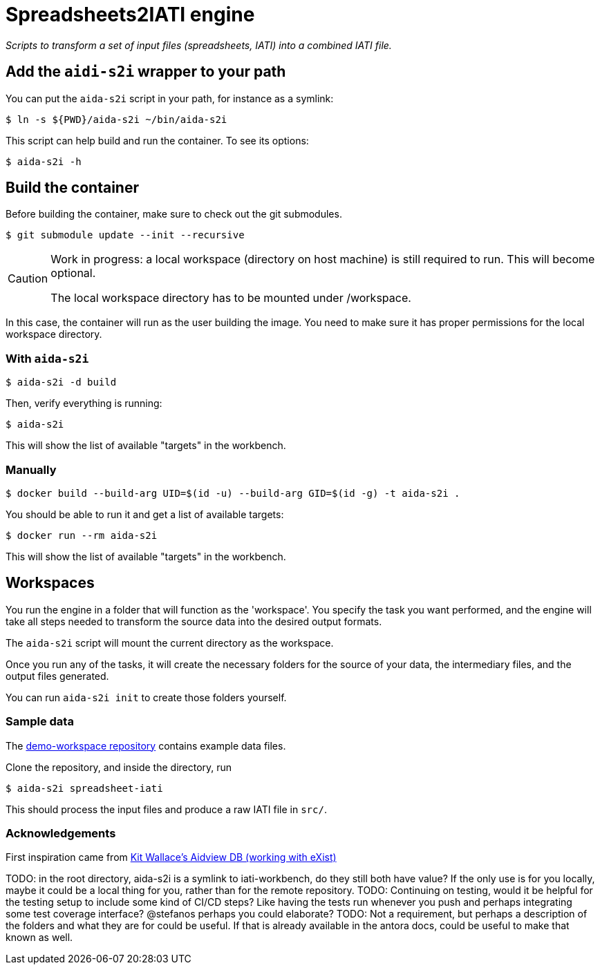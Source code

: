 = Spreadsheets2IATI engine

ifdef::env-github[]
:tip-caption: :bulb:
:note-caption: :information_source:
:important-caption: :heavy_exclamation_mark:
:caution-caption: :fire:
:warning-caption: :warning:
endif::[]
ifndef::env-github[]
:icons: font
endif::[]

_Scripts to transform a set of input files (spreadsheets, IATI) into a combined IATI file._

== Add the `aidi-s2i` wrapper to your path

You can put the `aida-s2i` script in your path, for instance as a symlink:

  $ ln -s ${PWD}/aida-s2i ~/bin/aida-s2i

This script can help build and run the container.
To see its options:

  $ aida-s2i -h

== Build the container

Before building the container, make sure to check out the git submodules.

  $ git submodule update --init --recursive

[CAUTION]
====
Work in progress: a local workspace (directory on host machine) is still required to run.
This will become optional.

The local workspace directory has to be mounted under /workspace.
====

In this case, the container will run as the user building the image.
You need to make sure it has proper permissions for the local workspace directory.

=== With `aida-s2i`

  $ aida-s2i -d build

Then, verify everything is running:

  $ aida-s2i

This will show the list of available "targets" in the workbench.

=== Manually

  $ docker build --build-arg UID=$(id -u) --build-arg GID=$(id -g) -t aida-s2i .

You should be able to run it and get a list of available targets:

  $ docker run --rm aida-s2i

This will show the list of available "targets" in the workbench.

== Workspaces

You run the engine in a folder that will function as the 'workspace'.
You specify the task you want performed, and the engine will take all steps needed to transform the source data into the desired output formats.

The `aida-s2i` script will mount the current directory as the workspace.

Once you run any of the tasks, it will create the necessary folders for the source of your data, the intermediary files, and the output files generated.

You can run `aida-s2i init` to create those folders yourself.

=== Sample data

The https://github.com/data4development/demo-workspace[demo-workspace repository] contains example data files.

Clone the repository, and inside the directory, run

  $ aida-s2i spreadsheet-iati

This should process the input files and produce a raw IATI file in `src/`.

=== Acknowledgements

First inspiration came from https://github.com/KitWallace/AIDVIEW-DB[Kit Wallace's Aidview DB (working with eXist)]

TODO: in the root directory, aida-s2i is a symlink to iati-workbench, do they still both have value? If the only use is for you locally, maybe it could be a local thing for you, rather than for the remote repository.
TODO: Continuing on testing, would it be helpful for the testing setup to include some kind of CI/CD steps? Like having the tests run whenever you push and perhaps integrating some test coverage interface? @stefanos perhaps you could elaborate?
TODO: Not a requirement, but perhaps a description of the folders and what they are for could be useful. If that is already available in the antora docs, could be useful to make that known as well.

